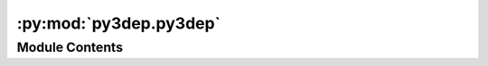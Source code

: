:py:mod:`py3dep.py3dep`
=======================

.. py:module:: py3dep.py3dep

.. autoapi-nested-parse::

   Get data from 3DEP database.



Module Contents
---------------

.. py:function:: deg2mpm(da)

   Convert slope from degree to meter/meter.


.. py:function:: elevation_bycoords(coords, crs = DEF_CRS, source = 'tnm')

   Get elevation from Airmap at 1-arc resolution (~30 m) for a list of coordinates.

   :Parameters: * **coords** (:class:`list` of :class:`tuples`) -- Coordinates of target location as list of tuples ``[(x, y), ...]``.
                * **crs** (:class:`str` or :class:`pyproj.CRS`, *optional*) -- Spatial reference (CRS) of coords, defaults to ``EPSG:4326``.
                * **source** (:class:`str`, *optional*) -- Data source to be used, default to ``tnm``. Supported sources are
                  ``airmap`` (30 m resolution) and ``tnm`` (using The National Map's Bulk Point
                  Query Service). The ``tnm`` source is more accurate since it uses the highest
                  available resolution DEM automatically but it is limited to the US.

   :returns: :class:`list` of :class:`float` -- Elevation in meter.


.. py:function:: elevation_bygrid(xcoords, ycoords, crs, resolution, depression_filling = False)

   Get elevation from DEM data for a grid.

   This function is intended for getting elevations for a gridded dataset.

   :Parameters: * **xcoords** (:class:`list`) -- List x-coordinates of a a grid.
                * **ycoords** (:class:`list`) -- List of y-coordinates of a grid.
                * **crs** (:class:`str`) -- The spatial reference system of the input grid, defaults to ``EPSG:4326``.
                * **resolution** (:class:`float`) -- The accuracy of the output, defaults to 10 m which is the highest
                  available resolution that covers CONUS. Note that higher resolution
                  increases computation time so chose this value with caution.
                * **depression_filling** (:class:`bool`, *optional*) -- Fill depressions before sampling using
                  `RichDEM <https://richdem.readthedocs.io/en/latest/>`__ package, defaults to False.

   :returns: :class:`xarray.DataArray` -- An data array with name elevation and the given dim names.


.. py:function:: get_map(layers, geometry, resolution, geo_crs = DEF_CRS, crs = DEF_CRS)

   Access to `3DEP <https://www.usgs.gov/core-science-systems/ngp/3dep>`__ service.

   The 3DEP service has multi-resolution sources so depending on the user
   provided resolution the data is resampled on server-side based
   on all the available data sources. The following layers are available:

   - ``DEM``
   - ``Hillshade Gray``
   - ``Aspect Degrees``
   - ``Aspect Map``
   - ``GreyHillshade_elevationFill``
   - ``Hillshade Multidirectional``
   - ``Slope Map``
   - ``Slope Degrees``
   - ``Hillshade Elevation Tinted``
   - ``Height Ellipsoidal``
   - ``Contour 25``
   - ``Contour Smoothed 25``

   :Parameters: * **layers** (:class:`str` or :class:`list`) -- A valid 3DEP layer or a list of them.
                * **geometry** (:class:`Polygon`, :class:`MultiPolygon`, or :class:`tuple`) -- A shapely Polygon or a bounding box ``(west, south, east, north)``.
                * **resolution** (:class:`float`) -- The data resolution in meters. The width and height of the output are computed in
                  pixels
                  based on the geometry bounds and the given resolution.
                * **geo_crs** (:class:`str`, *optional*) -- The spatial reference system of the input geometry, defaults to
                  ``EPSG:4326``.
                * **crs** (:class:`str`, *optional*) -- The spatial reference system to be used for requesting the data, defaults to
                  ``EPSG:4326``. Valis values are ``epsg:4326``, ``epsg:3576``, ``epsg:3571``,
                  ``epsg:3575``, ``epsg:3857``, ``epsg:3572``, ``crs:84``, ``epsg:3573``,
                  and ``epsg:3574``.

   :returns: :class:`dict` -- A dict where the keys are the layer name and values are the returned response
             from the WMS service as bytes. You can use ``utils.create_dataset`` function
             to convert the responses to ``xarray.Dataset``.


